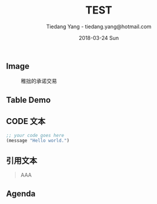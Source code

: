 #+TITLE: TEST
#+AUTHOR: Tiedang Yang - tiedang.yang@hotmail.com
#+DATE: 2018-03-24 Sun

** Image

#+CAPTION: 稚拙的承诺交易
#+ATTR_HTML: :width 50%
[[file:../blockchain/images/LN-funding-transaction-diagram.png]]

** Table Demo

** CODE 文本
#+BEGIN_SRC emacs-lisp
;; your code goes here
(message "Hello world.")

#+END_SRC

** 引用文本
#+BEGIN_QUOTE
AAA
#+END_QUOTE

** Agenda

